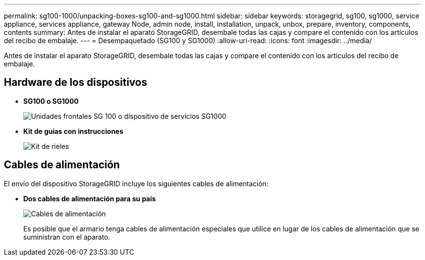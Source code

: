 ---
permalink: sg100-1000/unpacking-boxes-sg100-and-sg1000.html 
sidebar: sidebar 
keywords: storagegrid, sg100, sg1000, service appliance, services appliance, gateway Node, admin node, install, installation, unpack, unbox, prepare, inventory, components, contents 
summary: Antes de instalar el aparato StorageGRID, desembale todas las cajas y compare el contenido con los artículos del recibo de embalaje. 
---
= Desempaquetado (SG100 y SG1000)
:allow-uri-read: 
:icons: font
:imagesdir: ../media/


[role="lead"]
Antes de instalar el aparato StorageGRID, desembale todas las cajas y compare el contenido con los artículos del recibo de embalaje.



== Hardware de los dispositivos

* *SG100 o SG1000*
+
image::../media/sg6000_cn_front_without_bezel.gif[Unidades frontales SG 100 o dispositivo de servicios SG1000]

* *Kit de guías con instrucciones*
+
image::../media/rail_kit.gif[Kit de rieles]





== Cables de alimentación

El envío del dispositivo StorageGRID incluye los siguientes cables de alimentación:

* *Dos cables de alimentación para su país*
+
image::../media/power_cords.gif[Cables de alimentación]

+
Es posible que el armario tenga cables de alimentación especiales que utilice en lugar de los cables de alimentación que se suministran con el aparato.


